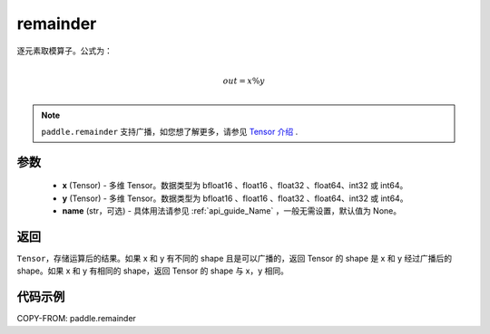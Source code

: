 .. _cn_api_paddle_remainder:

remainder
-------------------------------

.. py:function:: paddle.remainder(x, y, name=None)


逐元素取模算子。公式为：

.. math::
        \\out = x \% y\\

.. note::
    ``paddle.remainder`` 支持广播，如您想了解更多，请参见 `Tensor 介绍`_ .

    .. _Tensor 介绍: ../../guides/beginner/tensor_cn.html#id7

参数
:::::::::

  - **x** (Tensor) - 多维 Tensor。数据类型为 bfloat16 、float16 、float32 、float64、int32 或 int64。
  - **y** (Tensor) - 多维 Tensor。数据类型为 bfloat16 、float16 、float32 、float64、int32 或 int64。
  - **name** (str，可选)  - 具体用法请参见 :ref:`api_guide_Name` ，一般无需设置，默认值为 None。

返回
:::::::::
``Tensor``，存储运算后的结果。如果 x 和 y 有不同的 shape 且是可以广播的，返回 Tensor 的 shape 是 x 和 y 经过广播后的 shape。如果 x 和 y 有相同的 shape，返回 Tensor 的 shape 与 x，y 相同。

代码示例
:::::::::

COPY-FROM: paddle.remainder
